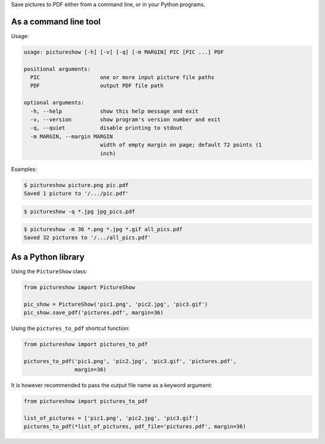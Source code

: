 Save pictures to PDF either from a command line, or in your Python programs.

As a command line tool
----------------------

Usage:

.. code::

    usage: pictureshow [-h] [-v] [-q] [-m MARGIN] PIC [PIC ...] PDF

    positional arguments:
      PIC                   one or more input picture file paths
      PDF                   output PDF file path

    optional arguments:
      -h, --help            show this help message and exit
      -v, --version         show program's version number and exit
      -q, --quiet           disable printing to stdout
      -m MARGIN, --margin MARGIN
                            width of empty margin on page; default 72 points (1
                            inch)

Examples:

.. code::

    $ pictureshow picture.png pic.pdf
    Saved 1 picture to '/.../pic.pdf'

.. code::

    $ pictureshow -q *.jpg jpg_pics.pdf

.. code::

    $ pictureshow -m 36 *.png *.jpg *.gif all_pics.pdf
    Saved 32 pictures to '/.../all_pics.pdf'

As a Python library
-------------------

Using the ``PictureShow`` class:

.. code-block:: python

    from pictureshow import PictureShow

    pic_show = PictureShow('pic1.png', 'pic2.jpg', 'pic3.gif')
    pic_show.save_pdf('pictures.pdf', margin=36)

Using the ``pictures_to_pdf`` shortcut function:

.. code-block:: python

    from pictureshow import pictures_to_pdf

    pictures_to_pdf('pic1.png', 'pic2.jpg', 'pic3.gif', 'pictures.pdf',
                    margin=36)

It is however recommended to pass the output file name as a keyword argument:

.. code-block:: python

    from pictureshow import pictures_to_pdf

    list_of_pictures = ['pic1.png', 'pic2.jpg', 'pic3.gif']
    pictures_to_pdf(*list_of_pictures, pdf_file='pictures.pdf', margin=36)
